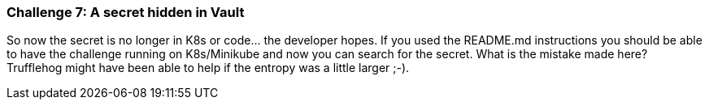 === Challenge 7: A secret hidden in Vault

So now the secret is no longer in K8s or code... the developer hopes.
If you used the README.md instructions you should be able to have the challenge running on K8s/Minikube and now you can search for the secret.
What is the mistake made here? Trufflehog might have been able to help if the entropy was a little larger ;-).
